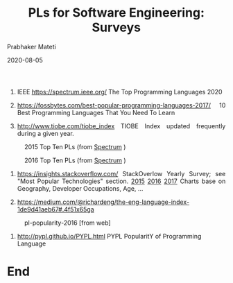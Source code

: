 # -*- mode: org -*-
#+DATE: 2020-08-05
#+TITLE: PLs for Software Engineering: Surveys
#+AUTHOR: Prabhaker Mateti
#+HTML_LINK_UP: ../
#+HTML_LINK_HOME: ../../
#+HTML_HEAD: <style> P {text-align: justify} code, pre {color: brown;} @media screen {BODY {margin: 10%} }</style>
#+BIND: org-html-preamble-format (("en" "<a href=\"../../\"> ../../</a>"))
#+BIND: org-html-postamble-format (("en" "<hr size=1>Copyright &copy; 2016 %e &bull; <a href=\"http://www.wright.edu/~pmateti\"> www.wright.edu/~pmateti</a>  %d"))
#+STARTUP:showeverything
#+OPTIONS: toc:nil

1. IEEE https://spectrum.ieee.org/ The Top Programming Languages 2020

1. https://fossbytes.com/best-popular-programming-languages-2017/ 10
   Best Programming Languages That You Need To Learn

1. [[http://www.tiobe.com/tiobe_index]] TIOBE Index updated frequently
   during a given year.

#+CAPTION: 2015 Top Ten PLs  (from [[http://spectrum.ieee.org/computing/software/the-2015-top-ten-programming-languages][Spectrum]] )
#+ATTR_HTML: :width 80%
[[./Figures/pl-ieee-spectrum-2015.jpg]]

#+CAPTION: 2016 Top Ten PLs  (from [[http://spectrum.ieee.org/computing/software/the-2016-top-programming-languages][Spectrum]] )
#+ATTR_HTML: :width 80%
[[./Figures/pl-ieee-spectrum-2016.png]]

1. https://insights.stackoverflow.com/ StackOverlow Yearly Survey; see
   "Most Popular Technologies" section. [[http://stackoverflow.com/research/developer-survey-2015][2015]] [[http://stackoverflow.com/insights/survey/2016][2016]] [[https://insights.stackoverflow.com/survey/2017][2017]] Charts base on
   Geography, Developer Occupations, Age, ...

1. https://medium.com/@richardeng/the-eng-language-index-1de9d41aeb67#.4f51x65ga


#+CAPTION: pl-popularity-2016 [from web]
#+ATTR_HTML: :width 80%
[[./Figures/pl-popularity-2016.jpg]]

1. http://pypl.github.io/PYPL.html PYPL PopularitY of Programming Language


* End
# Local variables:
# after-save-hook: org-html-export-to-html
# end:
